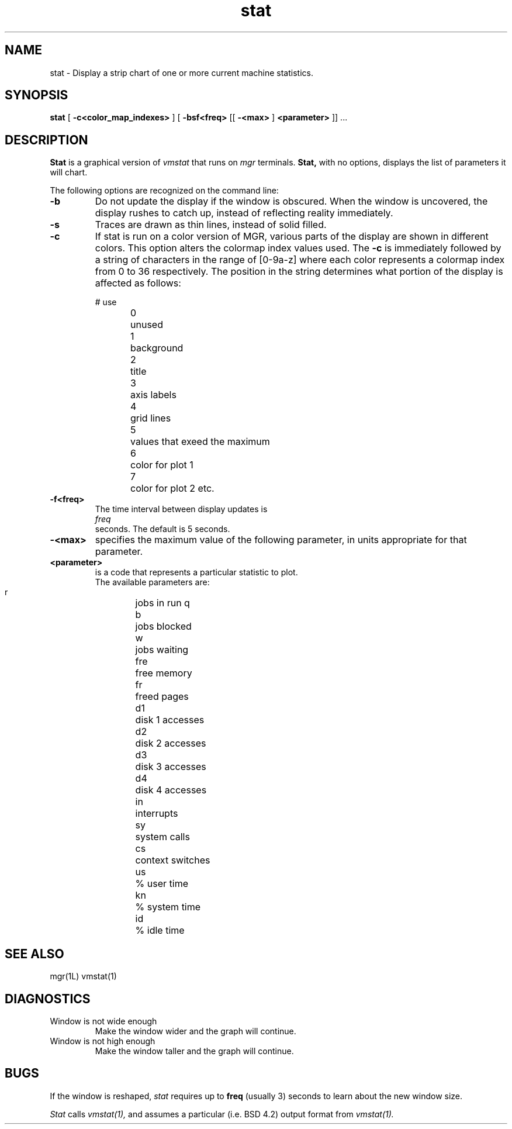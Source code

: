'\"
'\"
'\"
'\"                        Copyright (c) 1988 Bellcore
'\"                            All Rights Reserved
'\"       Permission is granted to copy or use this program, EXCEPT that it
'\"       may not be sold for profit, the copyright notice must be reproduced
'\"       on copies, and credit should be given to Bellcore where it is due.
'\"       BELLCORE MAKES NO WARRANTY AND ACCEPTS NO LIABILITY FOR THIS PROGRAM.
'\"
'\"	$Header: stat.1,v 4.1 88/06/21 13:52:13 bianchi Exp $
'\"	$Source: /tmp/mgrsrc/doc/RCS/stat.1,v $
.TH stat 1L "April 30, 1985"
.SH NAME
stat \- Display a strip chart of one or more current machine statistics.
.SH SYNOPSIS
.B stat
[ \fB\-c<color_map_indexes>\fP ]
[ \fB\-bsf<freq>\fP
[[ \fB\-<max>\fP ]
\fB<parameter>\fP ]] ...
.SH DESCRIPTION
.B Stat
is a graphical version of
.I vmstat
that runs on
.I mgr
terminals.
.B Stat,
with no options, displays the list of parameters it will chart.
.LP
The following options are recognized on the command line:
.TP
.B \-b
Do not update the display if the window is obscured.
When the window is uncovered,
the display rushes to catch up,
instead of reflecting reality immediately.
.TP
.B \-s
Traces are drawn as thin lines, instead of solid filled.
.TP
.B \-c
If stat is run on a color version of MGR, various parts of the display are
shown in different colors.  This option alters the colormap index values
used.  The 
.B \-c
is immediately followed by a string of characters in the range of [0-9a-z]
where each color represents a colormap index from 0 to 36 respectively.
The position in the string determines what portion of the display is affected
as follows:
.sp
.nf
#	use
.sp
0	unused
1	background 
2	title
3	axis labels
4	grid lines
5	values that exeed the maximum
6	color for plot 1
7	color for plot 2 etc.
.sp
.fl
.TP
.B \-f<freq>
The time interval between display updates is
.I freq
seconds.  The default is 5 seconds.
.TP
.B -<max>
specifies the maximum value of the following parameter, in units appropriate for that parameter.
.TP
.B <parameter>
is a code that represents a particular statistic to plot.
The available parameters are:
 r	jobs in run q
 b	jobs blocked
 w	jobs waiting
 fre	free memory
 fr	freed pages
 d1	disk 1 accesses
 d2	disk 2 accesses
 d3	disk 3 accesses
 d4	disk 4 accesses
 in	interrupts
 sy	system calls
 cs	context switches
 us	% user time
 kn	% system time
 id	% idle time
.SH SEE ALSO
mgr(1L)
vmstat(1)
.SH DIAGNOSTICS
.TP
Window is not wide enough
Make the window wider and the graph will continue.
.TP
Window is not high enough
Make the window taller and the graph will continue.
.SH BUGS
If the window is reshaped,
.I stat
requires up to
.B freq
(usually 3)
seconds to learn about the new window size.
.LP
.I Stat
calls 
.I vmstat(1),
and assumes a particular (i.e. BSD 4.2) output format from
.I vmstat(1). 
